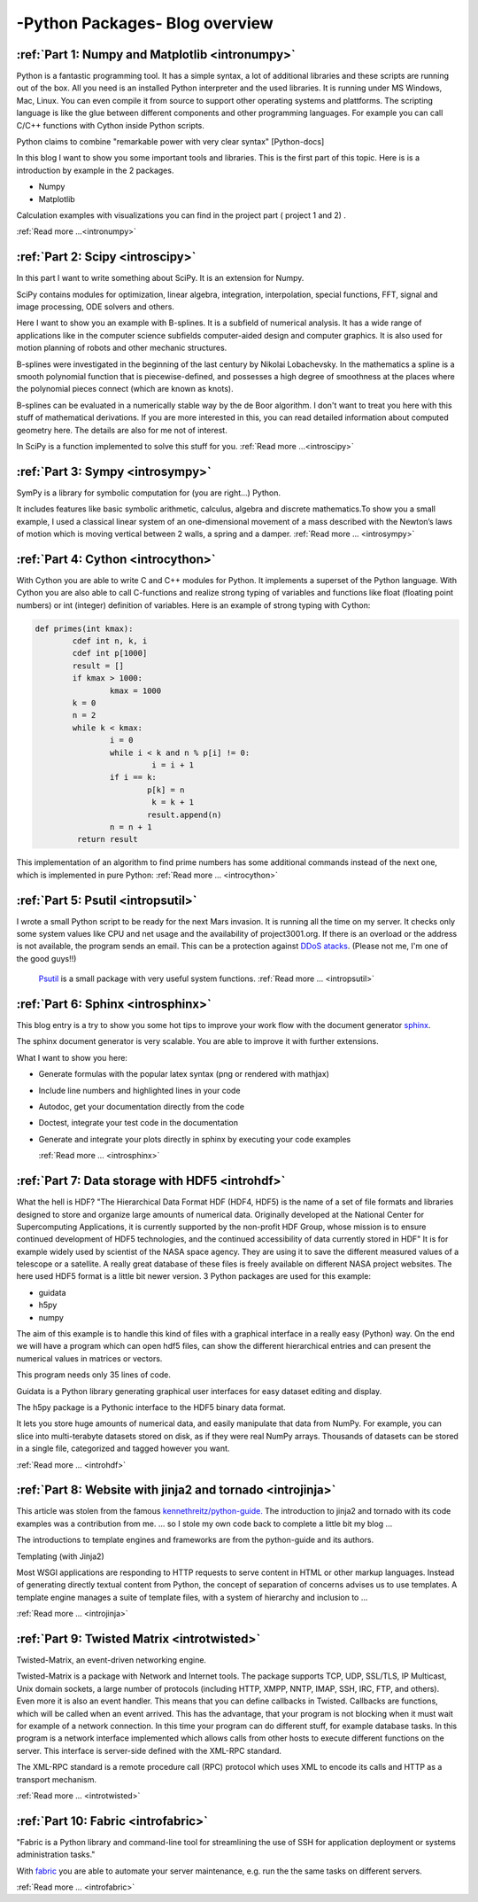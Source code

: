 ****************************************************
-Python Packages- Blog overview
****************************************************



:ref:`Part 1: Numpy and Matplotlib <intronumpy>`
==================================================================

Python is a fantastic programming tool. It has a simple syntax, a lot of additional libraries and these scripts are running out of the box.
All you need is an installed Python interpreter and the used libraries. It is running under MS Windows, Mac, Linux. You can even compile it from source to support other operating systems and plattforms.
The scripting language is like the glue between different components and other programming languages. For example you can call C/C++ functions with Cython inside Python scripts.

Python claims to combine "remarkable power with very clear syntax" [Python-docs]

In this blog I want to show you some important tools and libraries. This is the first part of this topic. Here is is a introduction by example in the 2 packages.

*  Numpy
*  Matplotlib

Calculation examples with visualizations you can find in the project part ( project 1 and 2) .

:ref:`Read more ...<intronumpy>`



:ref:`Part 2: Scipy <introscipy>`
===================================================

In this part I want to write something about SciPy. It is an extension for Numpy.

SciPy contains modules for optimization, linear algebra, integration, interpolation, special functions, FFT, signal and image processing, ODE solvers and others.

Here I want to show you an example with B-splines. It is a subfield of numerical analysis. It has a wide range of applications like in the computer science subfields computer-aided design and computer graphics. It is also used for motion planning of robots and other mechanic structures.

B-splines were investigated in the beginning of the last century by Nikolai Lobachevsky.  In the mathematics a spline is a smooth polynomial function that is piecewise-defined, and possesses a high degree of smoothness at the places where the polynomial pieces connect (which are known as knots).

B-splines can be evaluated in a numerically stable way by the de Boor algorithm.  I don't want to treat you here with this stuff of mathematical derivations. If you are more interested in this, you can read detailed information about computed geometry here. The details are also  for me not of interest.

In SciPy is a function implemented to solve this stuff for you.
:ref:`Read more ...<introscipy>`


:ref:`Part 3: Sympy <introsympy>`
===================================================


SymPy is a library for symbolic computation for (you are right...) Python.

It includes features like basic symbolic arithmetic, calculus, algebra and discrete mathematics.To show you a small example,
I used a classical linear system of an one-dimensional movement of a mass  described with the Newton’s laws of motion which is
moving vertical between 2 walls, a spring and a damper. :ref:`Read more ... <introsympy>`



:ref:`Part 4: Cython <introcython>`
=====================================================


With Cython you are able to write C and C++ modules for Python. It implements a superset of the Python language.
With Cython you are also able to call C-functions and realize strong typing of variables and functions like float
(floating point numbers) or int (integer) definition of variables. Here is an example of strong typing with Cython:

.. code-block:: python

	def primes(int kmax):
    		cdef int n, k, i
    		cdef int p[1000]
    		result = []
    		if kmax > 1000:
			kmax = 1000
   		k = 0
   		n = 2
    		while k < kmax:
        		i = 0
        		while i < k and n % p[i] != 0:
           			 i = i + 1
        		if i == k:
            			p[k] = n
           			 k = k + 1
            			result.append(n)
        		n = n + 1
  		 return result

This implementation of an algorithm to find prime numbers has some additional commands instead of the next one, which is implemented in pure Python:
:ref:`Read more ... <introcython>`




:ref:`Part 5: Psutil <intropsutil>`
===================================================
I wrote a small Python script to be ready for the next Mars invasion. It is running all the time on my server. It checks only some system values like CPU and net usage and the availability of project3001.org. If there is an overload or the address is not available, the program sends an email. This can be a protection against  `DDoS atacks <http://en.wikipedia.org/wiki/Denial-of-service_attack>`_. (Please not me, I'm one of the good guys!!)

  `Psutil <https://code.google.com/p/psutil/>`_  is a small package with very useful system functions.
  :ref:`Read more ... <intropsutil>`




:ref:`Part 6: Sphinx <introsphinx>`
====================================


This blog entry is a try to show you some hot tips to improve your work flow with the document generator   `sphinx <http://sphinx-doc.org>`_.

The sphinx document generator is very scalable. You are able to improve it with further extensions.

What I want to show you here:

* Generate formulas with the popular latex syntax (png or rendered with mathjax)
* Include line numbers and highlighted lines in your code
* Autodoc, get your documentation directly from the code
* Doctest, integrate your test code in the documentation
* Generate and integrate your plots directly in sphinx by executing your code examples

  :ref:`Read more ... <introsphinx>`


:ref:`Part 7: Data storage with HDF5 <introhdf>`
================================================


What the hell is HDF? "The Hierarchical Data Format HDF (HDF4, HDF5) is the name of a set of file formats and libraries designed to store and organize large amounts of numerical data.  Originally developed at the National Center for Supercomputing Applications, it is currently supported by the non-profit HDF Group, whose mission is to ensure continued development of HDF5 technologies, and the continued accessibility of data currently stored in HDF" It is for example widely used by scientist of the NASA space agency. They are using it to save the different measured values of a telescope or a satellite. A really great database of these files is freely available on different NASA project websites. The here used HDF5 format is a little bit newer version. 3 Python packages are used for this example:

* guidata
* h5py
* numpy

The aim of this example is to handle this kind of files with a graphical interface in a really easy (Python) way. On the end we will have a program which can open hdf5 files, can show the different hierarchical entries and can present the numerical values in matrices or vectors.

This program needs only 35 lines of code.

Guidata is a Python library generating graphical user interfaces for easy dataset editing and display.

The h5py package is a Pythonic interface to the HDF5 binary data format.

It lets you store huge amounts of numerical data, and easily manipulate that data from NumPy. For example, you can slice into multi-terabyte datasets stored on disk, as if they were real NumPy arrays. Thousands of datasets can be stored in a single file, categorized and tagged however you want.

:ref:`Read more ... <introhdf>`




:ref:`Part 8: Website with jinja2 and tornado <introjinja>`
============================================================

This article was stolen from the famous  `kennethreitz/python-guide. <http://docs.python-guide.org//>`_ The introduction to jinja2 and tornado with its
code examples was a contribution from me.
... so I stole my own code back to complete a little bit my blog ...


The introductions to template engines and frameworks are from the python-guide and its authors.


Templating (with Jinja2)

Most WSGI applications are responding to HTTP requests to serve
content in HTML or other markup languages. Instead of generating directly
textual content from Python, the concept of separation of concerns
advises us to use templates. A template engine manages a suite of
template files, with a system of hierarchy and inclusion to ...

:ref:`Read more ... <introjinja>`


:ref:`Part 9: Twisted Matrix <introtwisted>`
============================================================
Twisted-Matrix, an event-driven networking engine.

Twisted-Matrix is a package with Network and Internet tools. The package supports TCP, UDP, SSL/TLS, IP Multicast, Unix
domain sockets, a large number of protocols (including HTTP, XMPP, NNTP, IMAP, SSH, IRC, FTP, and others). Even more it
is also an event handler. This means that you can define callbacks in Twisted. Callbacks are functions, which will be
called when an event arrived. This has the advantage, that your program is not blocking when it must wait for example
of a network connection. In this time your program can do different stuff, for example database tasks. In this program
is a network interface implemented which allows calls from other hosts to execute different functions on the server.
This interface is server-side defined with the XML-RPC standard.

The XML-RPC standard is a remote procedure call (RPC) protocol which uses XML to encode its calls and HTTP as a transport mechanism.

:ref:`Read more ... <introtwisted>`




:ref:`Part 10: Fabric <introfabric>`
============================================================

"Fabric is a Python library and command-line tool for streamlining the use of SSH for application deployment or systems administration tasks."

With `fabric <http://www.fabfile.org/>`_ you are able to automate your server maintenance, e.g. run the the same tasks on different servers.

:ref:`Read more ... <introfabric>`
